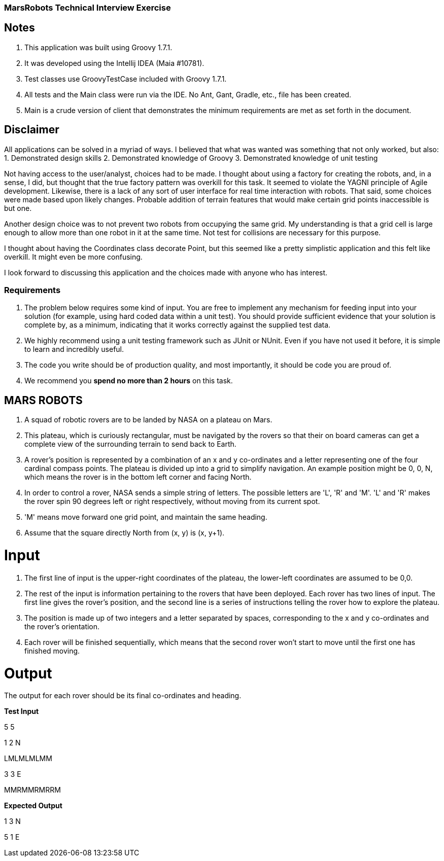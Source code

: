=== MarsRobots Technical Interview Exercise ===

== Notes ==
1. This application was built using Groovy 1.7.1.
2. It was developed using the Intellij IDEA (Maia #10781).
3. Test classes use GroovyTestCase included with Groovy 1.7.1.
4. All tests and the Main class were run via the IDE. No Ant, Gant, Gradle, etc., file has been created.
5. Main is a crude version of client that demonstrates the minimum requirements are met as set forth in the document.

== Disclaimer ==
All applications can be solved in a myriad of ways. I believed that what was wanted was something that not only worked, but also:
1. Demonstrated design skills
2. Demonstrated knowledge of Groovy
3. Demonstrated knowledge of unit testing

Not having access to the user/analyst, choices had to be made. I thought about using a factory for creating the robots, and, in a sense, I did, but thought that the true factory pattern was overkill for this task. It seemed to violate the YAGNI principle of Agile development. Likewise, there is a lack of any sort of user interface for real time interaction with robots. That said, some choices were made based upon likely changes. Probable addition of terrain features that would make certain grid points inaccessible is but one.

Another design choice was to not prevent two robots from occupying the same grid. My understanding is that a grid cell is large enough to allow more than one robot in it at the same time. Not test for collisions are necessary for this purpose.

I thought about having the Coordinates class decorate Point, but this seemed like a pretty simplistic application and this felt like overkill. It might even be more confusing.

I look forward to discussing this application and the choices made with anyone who has interest.

=== Requirements ===

1. The problem below requires some kind of input. You are free to implement any mechanism for
feeding input into your solution (for example, using hard coded data within a unit test). You
should provide sufficient evidence that your solution is complete by, as a minimum, indicating
that it works correctly against the supplied test data.

2. We highly recommend using a unit testing framework such as JUnit or NUnit. Even if you have
not used it before, it is simple to learn and incredibly useful.

3. The code you write should be of production quality, and most importantly, it should be code
you are proud of.

4. We recommend you *spend no more than 2 hours* on this task.


== MARS ROBOTS ==

1. A squad of robotic rovers are to be landed by NASA on a plateau on Mars.

2. This plateau, which is curiously rectangular, must be navigated by the rovers so that their
on board cameras can get a complete view of the surrounding terrain to send back to Earth.

3. A rover's position is represented by a combination of an x and y co-ordinates and a letter
representing one of the four cardinal compass points. The plateau is divided up into a grid to
simplify navigation. An example position might be 0, 0, N, which means the rover is in the bottom
left corner and facing North.

4. In order to control a rover, NASA sends a simple string of letters. The possible letters are
'L', 'R' and 'M'. 'L' and 'R' makes the rover spin 90 degrees left or right respectively, without
moving from its current spot.

5. 'M' means move forward one grid point, and maintain the same heading.

6. Assume that the square directly North from (x, y) is (x, y+1).

= Input =

1. The first line of input is the upper-right coordinates of the plateau, the lower-left
coordinates are assumed to be 0,0.

2. The rest of the input is information pertaining to the rovers that have been deployed. Each
rover has two lines of input. The first line gives the rover's position, and the second line is
a series of instructions telling the rover how to explore the plateau.

3. The position is made up of two integers and a letter separated by spaces, corresponding to
the x and y co-ordinates and the rover's orientation.

4. Each rover will be finished sequentially, which means that the second rover won't start to
move until the first one has finished moving.

= Output =

The output for each rover should be its final co-ordinates and heading.

*Test Input*

5 5

1 2 N

LMLMLMLMM

3 3 E

MMRMMRMRRM

*Expected Output*

1 3 N

5 1 E
